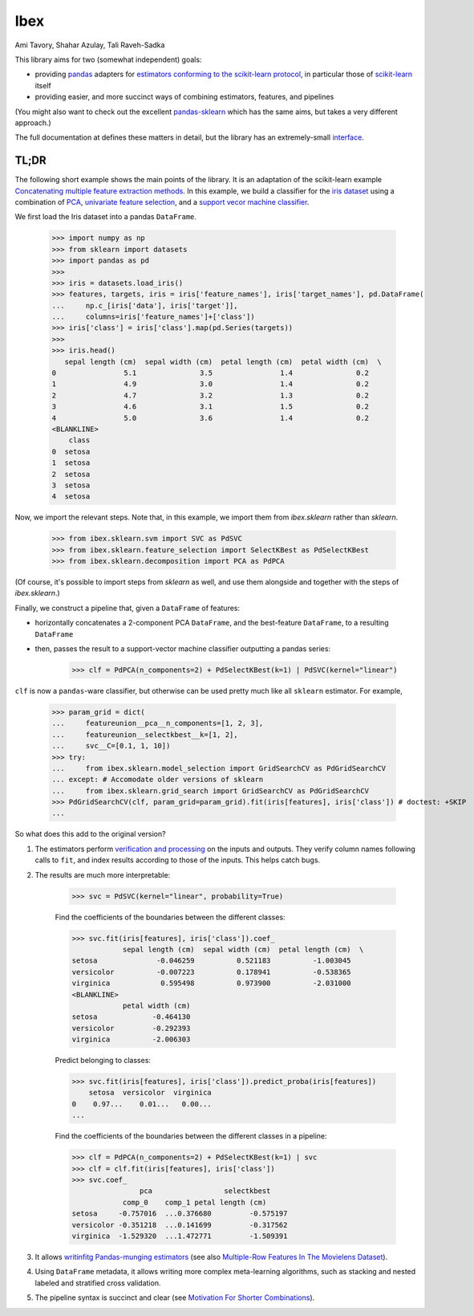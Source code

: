 Ibex
====


Ami Tavory, Shahar Azulay, Tali Raveh-Sadka

.. image:: https://travis-ci.org/atavory/ibex.svg?branch=master  
    :target: https://travis-ci.org/atavory/ibex

.. image:: https://landscape.io/github/atavory/ibex/master/landscape.svg?style=flat
    :target: https://landscape.io/github/atavory/ibex/master

.. image:: https://img.shields.io/codecov/c/github/atavory/ibex/master.svg
    :target: https://codecov.io/gh/atavory/ibex/

.. image:: http://readthedocs.org/projects/ibex/badge/?version=latest 
    :target: https://atavory.github.io/ibex/

.. image:: https://img.shields.io/badge/license-BSD--3--Clause-brightgreen.svg
    :target: https://raw.githubusercontent.com/atavory/ibex/master/LICENSE.txt

.. image:: https://badge.fury.io/py/ibex.svg
    :target: https://badge.fury.io/py/ibex


This library aims for two (somewhat independent) goals:

* providing `pandas <http://pandas.pydata.org/>`_ adapters for `estimators conforming to the scikit-learn protocol <http://scikit-learn.org/stable/developers/contributing.html#apis-of-scikit-learn-objects>`_, in particular those of `scikit-learn <http://scikit-learn.org/stable/>`_ itself

* providing easier, and more succinct ways of combining estimators, features, and pipelines

(You might also want to check out the excellent `pandas-sklearn <https://pypi.python.org/pypi/sklearn-pandas>`_ which has the same aims, but takes a very different 
approach.)

The full documentation at |github_pages_ibex|_ defines these matters in detail, but the library has an extremely-small `interface <https://atavory.github.io/ibex/overview.html>`_.


.. |github_pages_ibex| image:: http://ibex.readthedocs.io/en/latest/_static/github-pages.png
.. _github_pages_ibex: https://atavory.github.io/ibex/


TL;DR
-----

The following short example shows the main points of the library. It is an adaptation of the scikit-learn example `Concatenating multiple feature extraction methods <http://scikit-learn.org/stable/auto_examples/plot_feature_stacker.html#sphx-glr-auto-examples-plot-feature-stacker-py>`_. In this example, we build a classifier for the `iris dataset <http://scikit-learn.org/stable/auto_examples/datasets/plot_iris_dataset.html>`_ using a combination of `PCA <https://en.wikipedia.org/wiki/Principal_component_analysis>`_, `univariate feature selection <https://en.wikipedia.org/wiki/Feature_selection#Subset_selection>`_, and a `support vecor machine classifier <https://en.wikipedia.org/wiki/Support_vector_machine>`_.

We first load the Iris dataset into a pandas ``DataFrame``.

    >>> import numpy as np
    >>> from sklearn import datasets
    >>> import pandas as pd
    >>> 
    >>> iris = datasets.load_iris()
    >>> features, targets, iris = iris['feature_names'], iris['target_names'], pd.DataFrame(
    ...     np.c_[iris['data'], iris['target']],
    ...     columns=iris['feature_names']+['class'])
    >>> iris['class'] = iris['class'].map(pd.Series(targets))
    >>> 
    >>> iris.head()
       sepal length (cm)  sepal width (cm)  petal length (cm)  petal width (cm)  \
    0                5.1               3.5                1.4               0.2
    1                4.9               3.0                1.4               0.2
    2                4.7               3.2                1.3               0.2
    3                4.6               3.1                1.5               0.2
    4                5.0               3.6                1.4               0.2
    <BLANKLINE>
	class
    0  setosa
    1  setosa
    2  setosa
    3  setosa
    4  setosa


Now, we import the relevant steps. Note that, in this example, we import them from `ibex.sklearn` rather than `sklearn`.

	>>> from ibex.sklearn.svm import SVC as PdSVC
	>>> from ibex.sklearn.feature_selection import SelectKBest as PdSelectKBest
	>>> from ibex.sklearn.decomposition import PCA as PdPCA

(Of course, it's possible to import steps from `sklearn` as well, and use them alongside and together with the steps of `ibex.sklearn`.)

Finally, we construct a pipeline that, given a ``DataFrame`` of features:

* horizontally concatenates a 2-component PCA ``DataFrame``, and the best-feature ``DataFrame``, to a resulting ``DataFrame``  
* then, passes the result to a support-vector machine classifier outputting a pandas series:


	>>> clf = PdPCA(n_components=2) + PdSelectKBest(k=1) | PdSVC(kernel="linear")

``clf`` is now a ``pandas``-ware classifier, but otherwise can be used pretty much like all ``sklearn`` estimator. For example,  

    >>> param_grid = dict(
    ...     featureunion__pca__n_components=[1, 2, 3],
    ...     featureunion__selectkbest__k=[1, 2],
    ...     svc__C=[0.1, 1, 10])
    >>> try:
    ...     from ibex.sklearn.model_selection import GridSearchCV as PdGridSearchCV
    ... except: # Accomodate older versions of sklearn
    ...     from ibex.sklearn.grid_search import GridSearchCV as PdGridSearchCV
    >>> PdGridSearchCV(clf, param_grid=param_grid).fit(iris[features], iris['class']) # doctest: +SKIP 
    ...

So what does this add to the original version?

#. The estimators perform `verification and processing <https://atavory.github.io/ibex/input_verification_and_output_processing.html>`_ on the inputs and outputs. They verify column names following calls to ``fit``, and index results according to those of the inputs. This helps catch bugs.

#. The results are much more interpretable:

        >>> svc = PdSVC(kernel="linear", probability=True)

	Find the coefficients of the boundaries between the different classes:

        >>> svc.fit(iris[features], iris['class']).coef_
                    sepal length (cm)  sepal width (cm)  petal length (cm)  \
        setosa              -0.046259          0.521183          -1.003045
        versicolor          -0.007223          0.178941          -0.538365
        virginica            0.595498          0.973900          -2.031000
        <BLANKLINE>
                    petal width (cm)
        setosa             -0.464130
        versicolor         -0.292393
        virginica          -2.006303

	Predict belonging to classes:

        >>> svc.fit(iris[features], iris['class']).predict_proba(iris[features])
            setosa  versicolor  virginica
        0    0.97...    0.01...   0.00...
        ...

	Find the coefficients of the boundaries between the different classes in a pipeline:

        >>> clf = PdPCA(n_components=2) + PdSelectKBest(k=1) | svc
        >>> clf = clf.fit(iris[features], iris['class'])
        >>> svc.coef_
                        pca                 selectkbest
                    comp_0    comp_1 petal length (cm)
        setosa     -0.757016  ...0.376680         -0.575197
        versicolor -0.351218  ...0.141699         -0.317562
        virginica  -1.529320  ...1.472771         -1.509391

#. It allows `writinfitg Pandas-munging estimators <https://atavory.github.io/ibex/extending.html>`_ (see also `Multiple-Row Features In The Movielens Dataset <movielens_simple_row_aggregating_features.ipynb>`_).

#. Using ``DataFrame`` metadata, it allows writing more complex meta-learning algorithms, such as stacking and nested labeled and stratified cross validation.

#. The pipeline syntax is succinct and clear (see `Motivation For Shorter Combinations <https://atavory.github.io/ibex/pipeline_motivation.html>`_).
